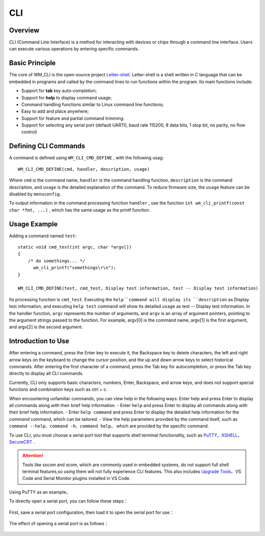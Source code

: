 .. _cli:

CLI
=======

Overview
----------

CLI (Command Line Interface) is a method for interacting with devices or chips through a command line interface. Users can execute various operations by entering specific commands.


Basic Principle
----------------

The core of WM_CLI is the open-source project `Letter-shell <https://github.com/NevermindZZT/letter-shell>`_. Letter-shell is a shell written in C language that can be embedded in programs and called by the command lines to run functions within the program. Its main functions include:

- Support for **tab** key auto-completion;
- Support for **help** to display command usage;
- Command handling functions similar to Linux command line functions;
- Easy to add and place anywhere;
- Support for feature and partial command trimming.
- Support for selecting any serial port (default UART0, baud rate 115200, 8 data bits, 1 stop bit, no parity, no flow control)

Defining CLI Commands
------------------------

A command is defined using ``WM_CLI_CMD_DEFINE`` , with the following usag:
::
    
    WM_CLI_CMD_DEFINE(cmd, handler, description, usage)

Where ``cmd`` is the command name, ``handler`` is the command handling function,  ``description`` is the command description, and ``usage`` is the detailed  explanation of the command. To reduce firmware size, the ``usage``  feature can be disabled by ``menuconfig``.

To output information in the command processing function  ``handler`` , use the function  ``int wm_cli_printf(const char *fmt, ...)`` , which has the same usage as the printf function.

Usage Example
----------------

Adding a command named ``test``:
::
  
    static void cmd_test(int argc, char *argv[])
    {
        /* do somethings... */
	  wm_cli_printf("somethings\r\n");
    }

    WM_CLI_CMD_DEFINE(test, cmd_test, Display test information, test -- Display test information)

Its processing function is ``cmd_test``. Executing the ``help``command will display its ``description`` as Display test information, and executing ``help test`` command will show its detailed ``usage`` as test -- Display test information.
In the handler function,  ``argc`` represents the number of arguments, and ``argv`` is an array of argument pointers, pointing to the argument strings passed to the function. For example, argv[0] is the command name, argv[1] is the first argument, and argv[2] is the second argument.

Introduction to Use
-----------------------
After entering a command, press the Enter key to execute it, the Backspace key to delete characters, the left and right arrow keys on the keyboard to change the cursor position, and the up and down arrow keys to select historical commands. After entering the first character of a command, press the Tab key for autocompletion, or press the Tab key directly to display all CLI commands.

Currently, CLI only supports basic characters, numbers, Enter, Backspace, and arrow keys, and does not support special functions and combination keys such as ctrl + c.

When encountering unfamiliar commands, you can view help in the following ways:
Enter help and press Enter to display all commands along with their brief help information.
- Enter ``help`` and press Enter to display all commands along with their brief help information.
- Enter ``help command`` and press Enter to display the detailed help information for the `command` command, which can be tailored.
- View the help parameters provided by the command itself, such as  ``command --help``、``command -h``、``command help``， which are provided by the specific command.


To use CLI, you must choose a serial port tool that supports shell terminal functionality, such as  `PuTTY <https://putty.org/>`_、`XSHELL <https://www.xshell.com/zh/xshell>`_、`SecureCRT <https://www.vandyke.com/products/securecrt>`_ .

.. attention::
   Tools like sscom and xcom, which are commonly used in embedded systems, do not support full shell terminal features,so using them will not fully experience CLI features.
   This also includes `Upgrade Tools  <http://isme.fun/?log=blog&id=34>`_、VS Code and Serial Monitor plugins installed in VS Code.

Using PuTTY as an example，

To directly open a serial port, you can follow these steps：

.. figure:: ../../_static/component-guides/cli/putty_open.png
    :align: center
    :alt: Using PuTTY to Open Serial Port

First, save a serial port configuration, then load it to open the serial port for use：

.. figure:: ../../_static/component-guides/cli/putty_save.png
    :align: center
    :alt: Using PuTTY to Save Serial Port Configuration

.. figure:: ../../_static/component-guides/cli/putty_load.png
    :align: center
    :alt: Using PuTTY to Load Serial Port Configuration

The effect of opening a serial port is as follows：

.. figure:: ../../_static/component-guides/cli/putty_main.png
    :align: center
    :alt: Using PuTTY to Operate the Serial Port